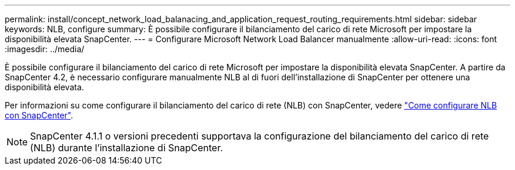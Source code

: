 ---
permalink: install/concept_network_load_balanacing_and_application_request_routing_requirements.html 
sidebar: sidebar 
keywords: NLB, configure 
summary: È possibile configurare il bilanciamento del carico di rete Microsoft per impostare la disponibilità elevata SnapCenter. 
---
= Configurare Microsoft Network Load Balancer manualmente
:allow-uri-read: 
:icons: font
:imagesdir: ../media/


[role="lead"]
È possibile configurare il bilanciamento del carico di rete Microsoft per impostare la disponibilità elevata SnapCenter. A partire da SnapCenter 4.2, è necessario configurare manualmente NLB al di fuori dell'installazione di SnapCenter per ottenere una disponibilità elevata.

Per informazioni su come configurare il bilanciamento del carico di rete (NLB) con SnapCenter, vedere https://kb.netapp.com/Advice_and_Troubleshooting/Data_Protection_and_Security/SnapCenter/How_to_configure_NLB_and_ARR_with_SnapCenter["Come configurare NLB con SnapCenter"^].


NOTE: SnapCenter 4.1.1 o versioni precedenti supportava la configurazione del bilanciamento del carico di rete (NLB) durante l'installazione di SnapCenter.
